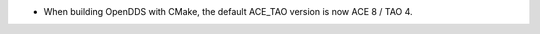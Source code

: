 .. news-prs: 5093 5029

.. news-start-section: Platform Support and Dependencies

.. news-start-section: CMake
- When building OpenDDS with CMake, the default ACE_TAO version is now ACE 8 / TAO 4.

.. news-end-section

.. news-end-section
